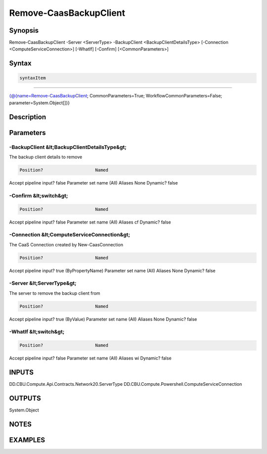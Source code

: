 ﻿Remove-CaasBackupClient
===================

Synopsis
--------


Remove-CaasBackupClient -Server <ServerType> -BackupClient <BackupClientDetailsType> [-Connection <ComputeServiceConnection>] [-WhatIf] [-Confirm] [<CommonParameters>]


Syntax
------

.. code-block:: powershell

    syntaxItem                                                                                                         

----------                                                                                                         

{@{name=Remove-CaasBackupClient; CommonParameters=True; WorkflowCommonParameters=False; parameter=System.Object[]}}


Description
-----------



Parameters
----------

-BackupClient &lt;BackupClientDetailsType&gt;
~~~~~~~~~

The backup client details to remove

.. code-block:: powershell

    Position?                    Named
Accept pipeline input?       false
Parameter set name           (All)
Aliases                      None
Dynamic?                     false

 
-Confirm &lt;switch&gt;
~~~~~~~~~



.. code-block:: powershell

    Position?                    Named
Accept pipeline input?       false
Parameter set name           (All)
Aliases                      cf
Dynamic?                     false

 
-Connection &lt;ComputeServiceConnection&gt;
~~~~~~~~~

The CaaS Connection created by New-CaasConnection

.. code-block:: powershell

    Position?                    Named
Accept pipeline input?       true (ByPropertyName)
Parameter set name           (All)
Aliases                      None
Dynamic?                     false

 
-Server &lt;ServerType&gt;
~~~~~~~~~

The server to remove the backup client from

.. code-block:: powershell

    Position?                    Named
Accept pipeline input?       true (ByValue)
Parameter set name           (All)
Aliases                      None
Dynamic?                     false

 
-WhatIf &lt;switch&gt;
~~~~~~~~~



.. code-block:: powershell

    Position?                    Named
Accept pipeline input?       false
Parameter set name           (All)
Aliases                      wi
Dynamic?                     false


INPUTS
------

DD.CBU.Compute.Api.Contracts.Network20.ServerType
DD.CBU.Compute.Powershell.ComputeServiceConnection


OUTPUTS
-------

System.Object

NOTES
-----



EXAMPLES
---------

